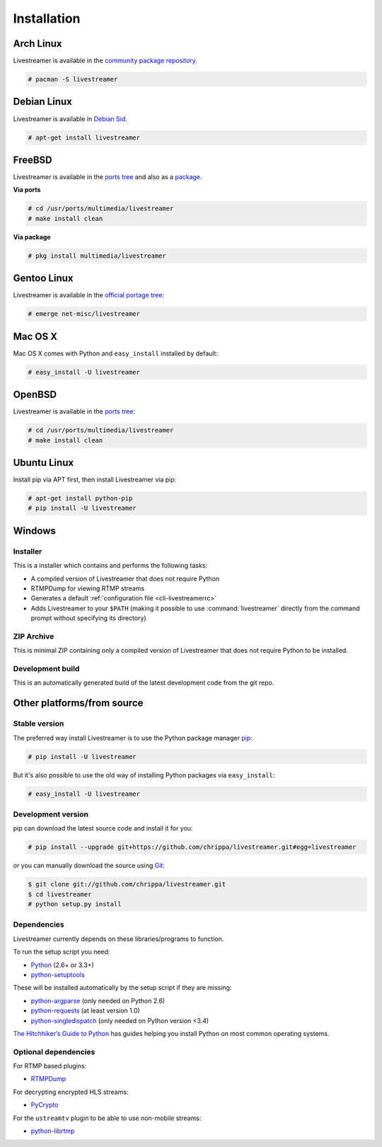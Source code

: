 .. _install:

Installation
============

Arch Linux
----------

Livestreamer is available in the `community package repository
<https://www.archlinux.org/packages/community/any/livestreamer/>`_.

.. code-block:: console

    # pacman -S livestreamer

Debian Linux
------------

Livestreamer is available in `Debian Sid
<https://packages.debian.org/sid/livestreamer>`_.

.. code-block:: console

    # apt-get install livestreamer

FreeBSD
-------

Livestreamer is available in the `ports tree
<http://www.freshports.org/multimedia/livestreamer>`_ and also as a
`package <http://www.freshports.org/multimedia/livestreamer>`_.

**Via ports**

.. code-block:: console

    # cd /usr/ports/multimedia/livestreamer
    # make install clean

**Via package**

.. code-block:: console

    # pkg install multimedia/livestreamer

Gentoo Linux
------------

Livestreamer is available in the `official portage tree
<https://packages.gentoo.org/package/net-misc/livestreamer>`_:

.. code-block:: console

    # emerge net-misc/livestreamer

Mac OS X
--------

Mac OS X comes with Python and ``easy_install`` installed by default:

.. code-block:: console

    # easy_install -U livestreamer

OpenBSD
-------

Livestreamer is available in the `ports tree <http://openports.se/multimedia/livestreamer>`_:

.. code-block:: console

    # cd /usr/ports/multimedia/livestreamer
    # make install clean

Ubuntu Linux
-------------------

Install pip via APT first, then install Livestreamer via pip:

.. code-block:: console

    # apt-get install python-pip
    # pip install -U livestreamer

Windows
-------

Installer
^^^^^^^^^

This is a installer which contains and performs the following tasks:

- A compiled version of Livestreamer that does not require Python
- RTMPDump for viewing RTMP streams
- Generates a default :ref:`configuration file <cli-livestreamerrc>`
- Adds Livestreamer to your ``$PATH`` (making it possible to use
  :command:`livestreamer` directly from the command prompt without specifying
  its directory)

.. rst-class:: btn btn-neutral

   `livestreamer-v1.8.2-win32-setup.exe <https://github.com/chrippa/livestreamer/releases/download/v1.8.2/livestreamer-v1.8.2-win32-setup.exe>`_

ZIP Archive
^^^^^^^^^^^

This is minimal ZIP containing only a compiled version of Livestreamer
that does not require Python to be installed.

.. rst-class:: btn btn-neutral

   `livestreamer-v1.8.2-win32.zip <https://github.com/chrippa/livestreamer/releases/download/v1.8.2/livestreamer-v1.8.2-win32.zip>`_

Development build
^^^^^^^^^^^^^^^^^

This is an automatically generated build of the latest development code
from the git repo.

.. rst-class:: btn btn-neutral

   `livestreamer-latest-win32.zip <http://livestreamer-builds.s3.amazonaws.com/livestreamer-latest-win32.zip>`_



Other platforms/from source
---------------------------

Stable version
^^^^^^^^^^^^^^

The preferred way install Livestreamer is to use the Python package manager
`pip <http://www.pip-installer.org/>`_:

.. code-block:: console

    # pip install -U livestreamer

But it's also possible to use the old way of installing Python packages
via ``easy_install``:

.. code-block:: console

    # easy_install -U livestreamer

Development version
^^^^^^^^^^^^^^^^^^^

pip can download the latest source code and install it for you:

.. code-block:: console

    # pip install --upgrade git+https://github.com/chrippa/livestreamer.git#egg=livestreamer

or you can manually download the source using `Git <http://git-scm.com/>`_:

.. code-block:: console

    $ git clone git://github.com/chrippa/livestreamer.git
    $ cd livestreamer
    # python setup.py install


Dependencies
^^^^^^^^^^^^

Livestreamer currently depends on these libraries/programs to function.

To run the setup script you need:

- `Python <http://python.org/>`_ (2.6+ or 3.3+)
- `python-setuptools <http://pypi.python.org/pypi/setuptools>`_


These will be installed automatically by the setup script if they are missing:

- `python-argparse <http://pypi.python.org/pypi/argparse>`_ (only needed on Python 2.6)
- `python-requests <http://docs.python-requests.org/>`_ (at least version 1.0)
- `python-singledispatch <http://pypi.python.org/pypi/singledispatch>`_ (only needed on Python version <3.4)


`The Hitchhiker’s Guide to Python <http://docs.python-guide.org/>`_ has guides
helping you install Python on most common operating systems.

Optional dependencies
^^^^^^^^^^^^^^^^^^^^^

For RTMP based plugins:

- `RTMPDump <http://rtmpdump.mplayerhq.hu/>`_

For decrypting encrypted HLS streams:

- `PyCrypto <https://www.dlitz.net/software/pycrypto/>`_

For the ``ustreamtv`` plugin to be able to use non-mobile streams:

- `python-librtmp <https://github.com/chrippa/python-librtmp>`_


